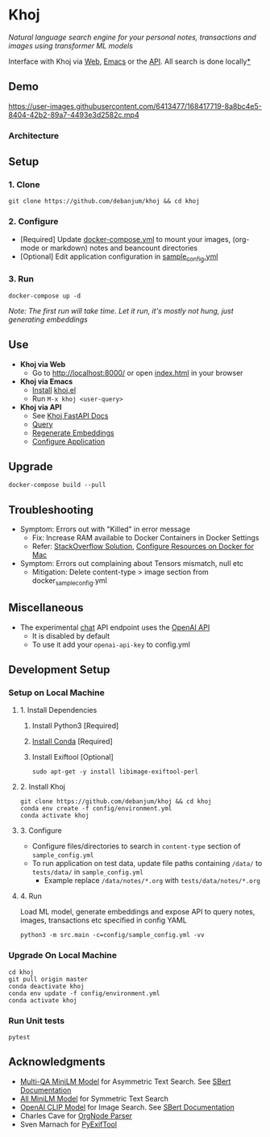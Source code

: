 [[https://github.com/debanjum/khoj/actions/workflows/test.yml/badge.svg]] [[https://github.com/debanjum/khoj/actions/workflows/build.yml/badge.svg]]

* Khoj
  /Natural language search engine for your personal notes, transactions and images using transformer ML models/

  Interface with Khoj via [[./src/interface/web/index.html][Web]], [[./src/interface/emacs/khoj.el][Emacs]] or the [[http://localhost:8000/docs][API]]. All search is done locally[[https://github.com/debanjum/khoj#miscellaneous][*]]

** Demo
   https://user-images.githubusercontent.com/6413477/168417719-8a8bc4e5-8404-42b2-89a7-4493e3d2582c.mp4

*** Architecture
    [[https://github.com/debanjum/khoj/blob/master/docs/khoj_architecture.png]]

** Setup

*** 1. Clone
    #+begin_src shell
      git clone https://github.com/debanjum/khoj && cd khoj
    #+end_src

*** 2. Configure
    - [Required] Update [[./docker-compose.yml][docker-compose.yml]] to mount your images, (org-mode or markdown) notes and beancount directories
    - [Optional] Edit application configuration in [[./config/sample_config.yml][sample_config.yml]]

*** 3. Run
    #+begin_src shell
    docker-compose up -d
    #+end_src

    /Note: The first run will take time. Let it run, it's mostly not hung, just generating embeddings/

** Use

   - *Khoj via Web*
     - Go to [[http://localhost:8000/]] or open [[./src/interface/web/index.html][index.html]] in your browser

   - *Khoj via Emacs*
     - [[https://github.com/debanjum/khoj/tree/master/src/interface/emacs#installation][Install]] [[./src/interface/emacs/khoj.el][khoj.el]]
     - Run ~M-x khoj <user-query>~

   - *Khoj via API*
     - See [[http://localhost:8000/docs][Khoj FastAPI Docs]]
     - [[http://localhost:8000/search?q=%22what%20is%20the%20meaning%20of%20life%22][Query]]
     - [[http://localhost:8000/regenerate?t=ledger][Regenerate Embeddings]]
     - [[https://localhost:8000/ui][Configure Application]]

** Upgrade
   #+begin_src shell
     docker-compose build --pull
   #+end_src

** Troubleshooting
   - Symptom: Errors out with "Killed" in error message
     - Fix: Increase RAM available to Docker Containers in Docker Settings
     - Refer: [[https://stackoverflow.com/a/50770267][StackOverflow Solution]], [[https://docs.docker.com/desktop/mac/#resources][Configure Resources on Docker for Mac]]
   - Symptom: Errors out complaining about Tensors mismatch, null etc
     - Mitigation: Delete content-type > image section from docker_sample_config.yml

** Miscellaneous
   - The experimental [[localhost:8000/chat][chat]] API endpoint uses the [[https://openai.com/api/][OpenAI API]]
     - It is disabled by default
     - To use it add your ~openai-api-key~ to config.yml

** Development Setup
*** Setup on Local Machine

**** 1. Install Dependencies
     1. Install Python3 [Required]
     2. [[https://docs.conda.io/projects/conda/en/latest/user-guide/install/index.html][Install Conda]] [Required]
     3. Install Exiftool [Optional]
        #+begin_src shell
        sudo apt-get -y install libimage-exiftool-perl
        #+end_src

**** 2. Install Khoj
       #+begin_src shell
       git clone https://github.com/debanjum/khoj && cd khoj
       conda env create -f config/environment.yml
       conda activate khoj
       #+end_src

**** 3. Configure
     - Configure files/directories to search in ~content-type~ section of ~sample_config.yml~
     - To run application on test data, update file paths containing ~/data/~ to ~tests/data/~ in  ~sample_config.yml~
       - Example replace ~/data/notes/*.org~ with ~tests/data/notes/*.org~

**** 4. Run
     Load ML model, generate embeddings and expose API to query notes, images, transactions etc specified in config YAML

     #+begin_src shell
     python3 -m src.main -c=config/sample_config.yml -vv
     #+end_src

*** Upgrade On Local Machine
    #+begin_src shell
      cd khoj
      git pull origin master
      conda deactivate khoj
      conda env update -f config/environment.yml
      conda activate khoj
    #+end_src

*** Run Unit tests
    #+begin_src shell
    pytest
    #+end_src

** Acknowledgments
   - [[https://huggingface.co/sentence-transformers/multi-qa-MiniLM-L6-cos-v1][Multi-QA MiniLM Model]] for Asymmetric Text Search. See [[https://www.sbert.net/examples/applications/retrieve_rerank/README.html][SBert Documentation]]
   - [[https://huggingface.co/sentence-transformers/all-MiniLM-L6-v2][All MiniLM Model]] for Symmetric Text Search
   - [[https://github.com/openai/CLIP][OpenAI CLIP Model]] for Image Search. See [[https://www.sbert.net/examples/applications/image-search/README.html][SBert Documentation]]
   - Charles Cave for [[http://members.optusnet.com.au/~charles57/GTD/orgnode.html][OrgNode Parser]]
   - Sven Marnach for [[https://github.com/smarnach/pyexiftool/blob/master/exiftool.py][PyExifTool]]

